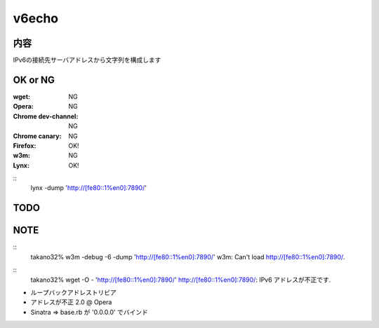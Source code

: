 ===================================
v6echo
===================================

内容
----------

IPv6の接続先サーバアドレスから文字列を構成します

OK or NG
----

:wget: NG

:Opera: NG
:Chrome dev-channel: NG
:Chrome canary: NG
:Firefox: OK!

:w3m: NG
:Lynx: OK!

::
  lynx  -dump 'http://[fe80::1%en0]:7890/'

TODO
----

NOTE
----
::
  takano32% w3m -debug -6 -dump 'http://[fe80::1%en0]:7890/'
  w3m: Can't load http://[fe80::1%en0]:7890/.

::
  takano32% wget -O - 'http://[fe80::1%en0]:7890/'
  http://[fe80::1%en0]:7890/: IPv6 アドレスが不正です.

* ループバックアドレストリビア
* アドレスが不正 2.0 @ Opera
* Sinatra => base.rb が '0.0.0.0' でバインド

